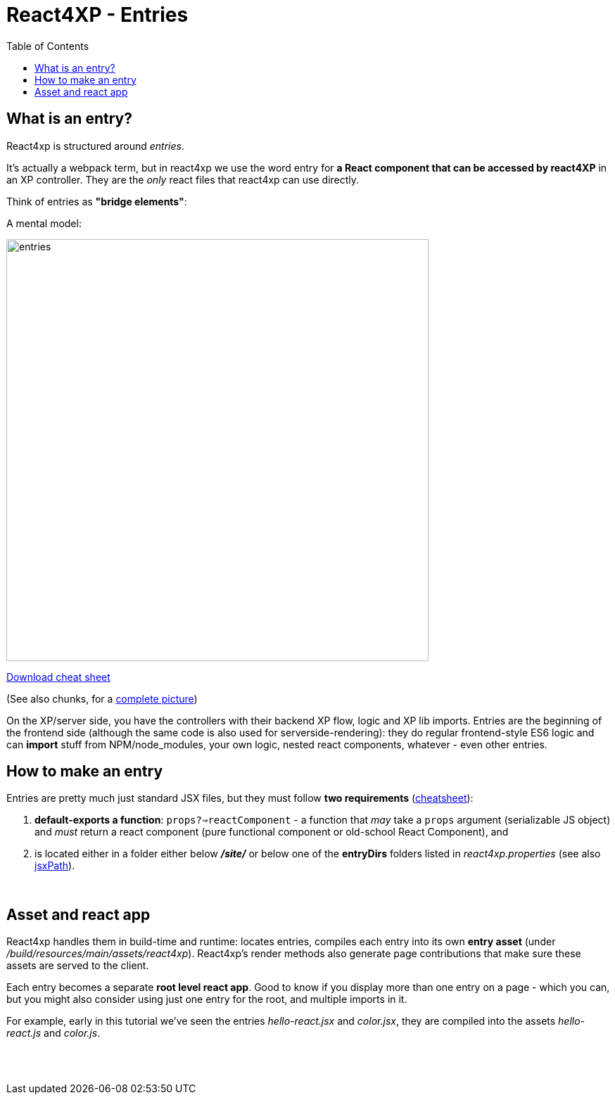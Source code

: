 = React4XP - Entries
:toc: right
:imagesdir: media/


[[entries]]
== What is an entry?
React4xp is structured around _entries_.

It's actually a webpack term, but in react4xp we use the word entry for *a React component that can be accessed by react4XP* in an XP controller. They are the _only_ react files that react4xp can use directly.

Think of entries as *"bridge elements"*:

.A mental model:
image:entries.png[title="React4xp Entries basic structure. Controllers can use entries, entries can import anything", width=600px]

link:media/entries_cheatsheet.png[Download cheat sheet]

(See also chunks, for a <<chunks#entries_and_chunks,complete picture>>)

On the XP/server side, you have the controllers with their backend XP flow, logic and XP lib imports. Entries are the beginning of the frontend side (although the same code is also used for serverside-rendering): they do regular frontend-style ES6 logic and can *import* stuff from NPM/node_modules, your own logic, nested react components, whatever - even other entries.


== How to make an entry

Entries are pretty much just standard JSX files, but they must follow *two requirements* (link:media/entries_howto.png[cheatsheet]):

1. *default-exports a function*: `props?=>reactComponent` - a function that _may_ take a `props` argument (serializable JS object) and _must_ return a react component (pure functional component or old-school React Component), and
2. is located either in a folder either below *_/site/_* or below one of the *entryDirs* folders listed in _react4xp.properties_ (see also <<jsxpath#, jsxPath>>).

{zwsp} +

== Asset and react app
React4xp handles them in build-time and runtime: locates entries, compiles each entry into its own *entry asset* (under _/build/resources/main/assets/react4xp_). React4xp's render methods also generate page contributions that make sure these assets are served to the client.

Each entry becomes a separate *root level react app*. Good to know if you display more than one entry on a page - which you can, but you might also consider using just one entry for the root, and multiple imports in it.

For example, early in this tutorial we've seen the entries _hello-react.jsx_ and _color.jsx_, they are compiled into the assets _hello-react.js_ and _color.js_.

{zwsp} +
{zwsp} +
